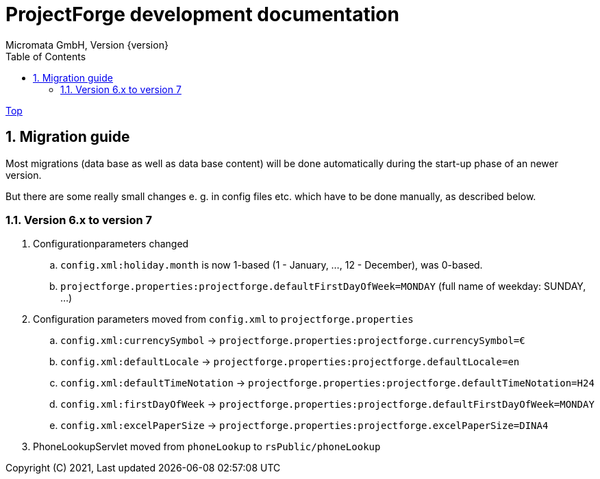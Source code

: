 ProjectForge development documentation
=======================================
Micromata GmbH, Version {version}
:toc:
:toclevels: 4

:last-update-label: Copyright (C) 2021, Last updated

ifdef::env-github,env-browser[:outfilesuffix: .adoc]
link:index{outfilesuffix}[Top]

:sectnums:

== Migration guide

Most migrations (data base as well as data base content) will be done automatically during the start-up phase of an newer version.

But there are some really small changes e. g. in config files etc. which have to be done manually, as described below.

====

====

=== Version 6.x to version 7

. Configurationparameters changed
.. `config.xml:holiday.month` is now 1-based (1 - January, ..., 12 - December), was 0-based.
.. `projectforge.properties:projectforge.defaultFirstDayOfWeek=MONDAY` (full name of weekday: SUNDAY, ...)

. Configuration parameters moved from `config.xml` to `projectforge.properties`
.. `config.xml:currencySymbol` -> `projectforge.properties:projectforge.currencySymbol=€`
.. `config.xml:defaultLocale` -> `projectforge.properties:projectforge.defaultLocale=en`
.. `config.xml:defaultTimeNotation` -> `projectforge.properties:projectforge.defaultTimeNotation=H24`
.. `config.xml:firstDayOfWeek` -> `projectforge.properties:projectforge.defaultFirstDayOfWeek=MONDAY`
.. `config.xml:excelPaperSize` -> `projectforge.properties:projectforge.excelPaperSize=DINA4`

. PhoneLookupServlet moved from `phoneLookup` to `rsPublic/phoneLookup`
